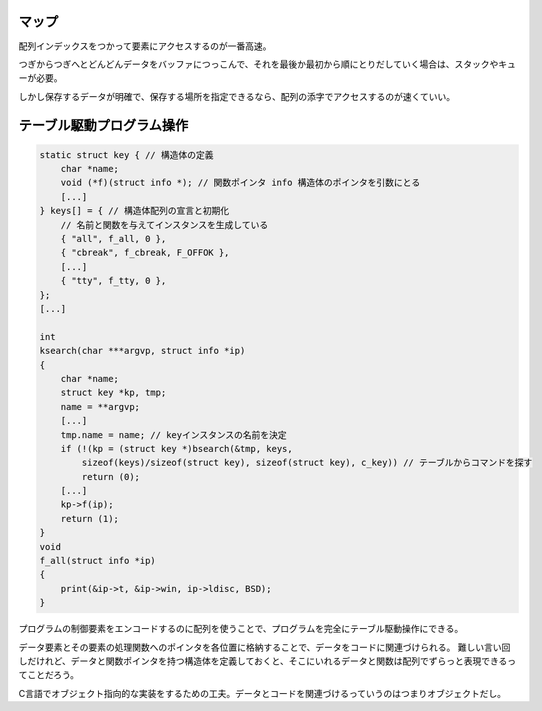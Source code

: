 マップ
======

配列インデックスをつかって要素にアクセスするのが一番高速。

つぎからつぎへとどんどんデータをバッファにつっこんで、それを最後か最初から順にとりだしていく場合は、スタックやキューが必要。

しかし保存するデータが明確で、保存する場所を指定できるなら、配列の添字でアクセスするのが速くていい。

テーブル駆動プログラム操作
==========================

.. code:: c

    static struct key { // 構造体の定義
        char *name;
        void (*f)(struct info *); // 関数ポインタ info 構造体のポインタを引数にとる
        [...]
    } keys[] = { // 構造体配列の宣言と初期化
        // 名前と関数を与えてインスタンスを生成している
        { "all", f_all, 0 },
        { "cbreak", f_cbreak, F_OFFOK },
        [...]
        { "tty", f_tty, 0 },
    };
    [...]

    int
    ksearch(char ***argvp, struct info *ip)
    {
        char *name;
        struct key *kp, tmp;
        name = **argvp;
        [...]
        tmp.name = name; // keyインスタンスの名前を決定
        if (!(kp = (struct key *)bsearch(&tmp, keys,
            sizeof(keys)/sizeof(struct key), sizeof(struct key), c_key)) // テーブルからコマンドを探す
            return (0);
        [...]
        kp->f(ip);
        return (1);
    }
    void
    f_all(struct info *ip)
    {
        print(&ip->t, &ip->win, ip->ldisc, BSD);
    }

プログラムの制御要素をエンコードするのに配列を使うことで、プログラムを完全にテーブル駆動操作にできる。

データ要素とその要素の処理関数へのポインタを各位置に格納することで、データをコードに関連づけられる。
難しい言い回しだけれど、データと関数ポインタを持つ構造体を定義しておくと、そこにいれるデータと関数は配列でずらっと表現できるってことだろう。

C言語でオブジェクト指向的な実装をするための工夫。データとコードを関連づけるっていうのはつまりオブジェクトだし。
